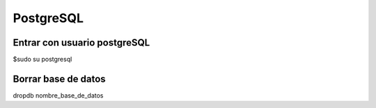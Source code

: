 ==========
PostgreSQL
==========

Entrar con usuario postgreSQL
-----------------------------

$sudo su postgresql

Borrar base de datos
--------------------

dropdb nombre_base_de_datos
